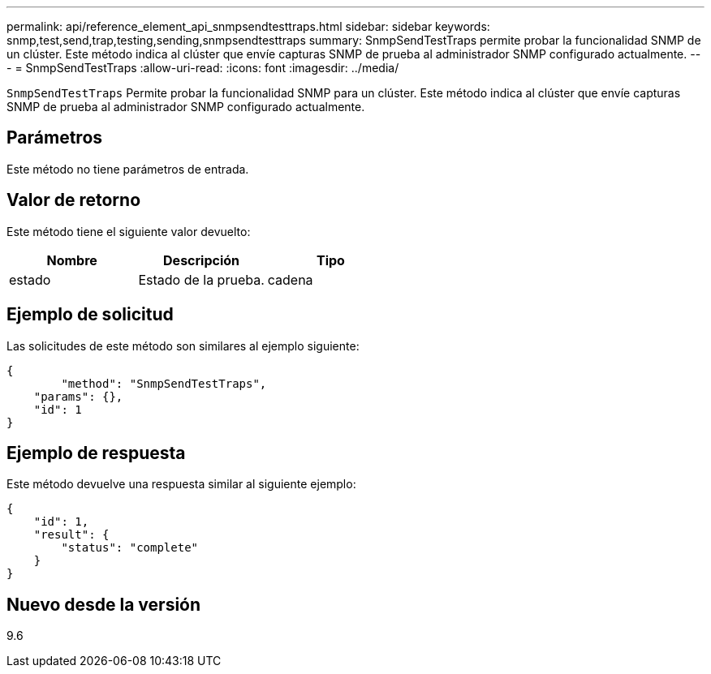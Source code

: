 ---
permalink: api/reference_element_api_snmpsendtesttraps.html 
sidebar: sidebar 
keywords: snmp,test,send,trap,testing,sending,snmpsendtesttraps 
summary: SnmpSendTestTraps permite probar la funcionalidad SNMP de un clúster. Este método indica al clúster que envíe capturas SNMP de prueba al administrador SNMP configurado actualmente. 
---
= SnmpSendTestTraps
:allow-uri-read: 
:icons: font
:imagesdir: ../media/


[role="lead"]
`SnmpSendTestTraps` Permite probar la funcionalidad SNMP para un clúster. Este método indica al clúster que envíe capturas SNMP de prueba al administrador SNMP configurado actualmente.



== Parámetros

Este método no tiene parámetros de entrada.



== Valor de retorno

Este método tiene el siguiente valor devuelto:

|===
| Nombre | Descripción | Tipo 


 a| 
estado
 a| 
Estado de la prueba.
 a| 
cadena

|===


== Ejemplo de solicitud

Las solicitudes de este método son similares al ejemplo siguiente:

[listing]
----
{
	"method": "SnmpSendTestTraps",
    "params": {},
    "id": 1
}
----


== Ejemplo de respuesta

Este método devuelve una respuesta similar al siguiente ejemplo:

[listing]
----
{
    "id": 1,
    "result": {
        "status": "complete"
    }
}
----


== Nuevo desde la versión

9.6
